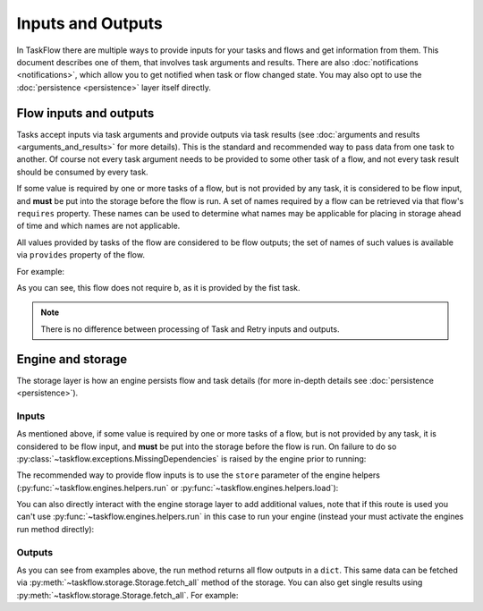 ==================
Inputs and Outputs
==================

In TaskFlow there are multiple ways to provide inputs for your tasks and flows
and get information from them. This document describes one of them, that
involves task arguments and results. There are also :doc:`notifications
<notifications>`, which allow you to get notified when task or flow changed
state. You may also opt to use the :doc:`persistence <persistence>` layer
itself directly.

-----------------------
Flow inputs and outputs
-----------------------

Tasks accept inputs via task arguments and provide outputs via task results
(see :doc:`arguments and results <arguments_and_results>` for more details).
This is the standard and recommended way to pass data from one task to another.
Of course not every task argument needs to be provided to some other task of a
flow, and not every task result should be consumed by every task.

If some value is required by one or more tasks of a flow, but is not provided
by any task, it is considered to be flow input, and **must** be put into the
storage before the flow is run. A set of names required by a flow can be
retrieved via that flow's ``requires`` property. These names can be used to
determine what names may be applicable for placing in storage ahead of time
and which names are not applicable.

All values provided by tasks of the flow are considered to be flow outputs; the
set of names of such values is available via ``provides`` property of the flow.

.. testsetup::

    from taskflow import task
    from taskflow.patterns import linear_flow
    from taskflow import engines

For example:

.. doctest::

   >>> class MyTask(task.Task):
   ...     def execute(self, **kwargs):
   ...         return 1, 2
   ...
   >>> flow = linear_flow.Flow('test').add(
   ...     MyTask(requires='a', provides=('b', 'c')),
   ...     MyTask(requires='b', provides='d')
   ... )
   >>> flow.requires
   set(['a'])
   >>> sorted(flow.provides)
   ['b', 'c', 'd']

.. make vim syntax highlighter happy**

As you can see, this flow does not require b, as it is provided by the fist
task.

.. note::
   There is no difference between processing of Task and Retry inputs
   and outputs.

------------------
Engine and storage
------------------

The storage layer is how an engine persists flow and task details (for more
in-depth details see :doc:`persistence <persistence>`).

Inputs
------

As mentioned above, if some value is required by one or more tasks of a flow,
but is not provided by any task, it is considered to be flow input, and
**must** be put into the storage before the flow is run. On failure to do
so :py:class:`~taskflow.exceptions.MissingDependencies` is raised by the engine
prior to running:

.. doctest::

   >>> class CatTalk(task.Task):
   ...   def execute(self, meow):
   ...     print meow
   ...     return "cat"
   ...
   >>> class DogTalk(task.Task):
   ...   def execute(self, woof):
   ...     print woof
   ...     return "dog"
   ...
   >>> flo = linear_flow.Flow("cat-dog")
   >>> flo.add(CatTalk(), DogTalk(provides="dog"))
   <taskflow.patterns.linear_flow.Flow object at 0x...>
   >>> engines.run(flo)
   Traceback (most recent call last):
      ...
   taskflow.exceptions.MissingDependencies:
   taskflow.patterns.linear_flow.Flow: cat-dog;
   2 requires ['meow', 'woof'] but no other entity produces said requirements

The recommended way to provide flow inputs is to use the ``store`` parameter
of the engine helpers (:py:func:`~taskflow.engines.helpers.run` or
:py:func:`~taskflow.engines.helpers.load`):

.. doctest::

   >>> class CatTalk(task.Task):
   ...   def execute(self, meow):
   ...     print meow
   ...     return "cat"
   ...
   >>> class DogTalk(task.Task):
   ...   def execute(self, woof):
   ...     print woof
   ...     return "dog"
   ...
   >>> flo = linear_flow.Flow("cat-dog")
   >>> flo.add(CatTalk(), DogTalk(provides="dog"))
   <taskflow.patterns.linear_flow.Flow object at 0x...>
   >>> engines.run(flo, store={'meow': 'meow', 'woof': 'woof'})
   meow
   woof
   {'meow': 'meow', 'woof': 'woof', 'dog': 'dog'}

You can also directly interact with the engine storage layer to add additional
values, note that if this route is used you can't use
:py:func:`~taskflow.engines.helpers.run` in this case to run your engine
(instead your must activate the engines run method directly):

.. doctest::

   >>> flo = linear_flow.Flow("cat-dog")
   >>> flo.add(CatTalk(), DogTalk(provides="dog"))
   <taskflow.patterns.linear_flow.Flow object at 0x...>
   >>> eng = engines.load(flo, store={'meow': 'meow'})
   >>> eng.storage.inject({"woof": "bark"})
   >>> eng.run()
   meow
   bark

Outputs
-------

As you can see from examples above, the run method returns all flow outputs in
a ``dict``. This same data can be fetched via
:py:meth:`~taskflow.storage.Storage.fetch_all` method of the storage. You can
also get single results using :py:meth:`~taskflow.storage.Storage.fetch_all`.
For example:

.. doctest::

   >>> eng = engines.load(flo, store={'meow': 'meow', 'woof': 'woof'})
   >>> eng.run()
   meow
   woof
   >>> print(eng.storage.fetch_all())
   {'meow': 'meow', 'woof': 'woof', 'dog': 'dog'}
   >>> print(eng.storage.fetch("dog"))
   dog

